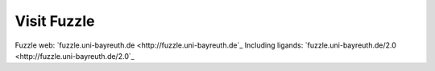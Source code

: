 Visit Fuzzle
============

Fuzzle web: `fuzzle.uni-bayreuth.de <http://fuzzle.uni-bayreuth.de`_
Including ligands: `fuzzle.uni-bayreuth.de/2.0 <http://fuzzle.uni-bayreuth.de/2.0`_
